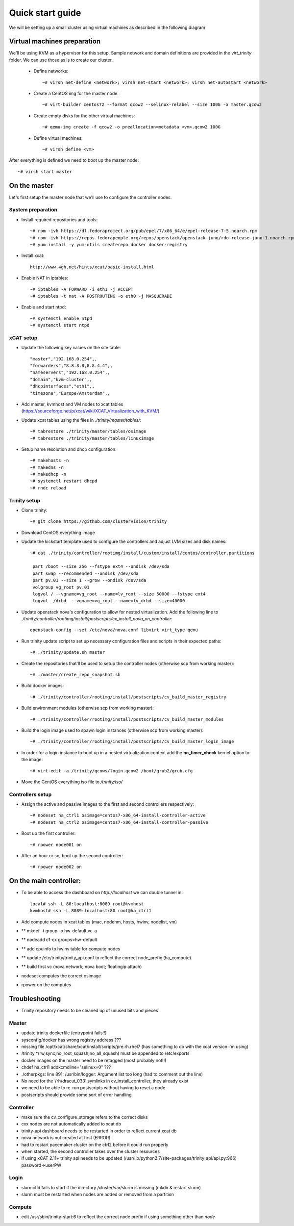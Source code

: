 =================
Quick start guide
=================

We will be setting up a small cluster using virtual machines as described in the following diagram

.. image:: file:///home/hicham/Documents/simple_arch_net.png

----------------------------
Virtual machines preparation
----------------------------
We'll be using KVM as a hypervisor for this setup.
Sample network and domain definitions are provided in the *virt_trinity* folder. We can use those as is to create our cluster.

    - Define networks::

        ~# virsh net-define <network>; virsh net-start <network>; virsh net-autostart <network>

    - Create a CentOS img for the master node::

        ~# virt-builder centos72 --format qcow2 --selinux-relabel --size 100G -o master.qcow2

    - Create empty disks for the other virtual machines::

        ~# qemu-img create -f qcow2 -o preallocation=metadata <vm>.qcow2 100G

    - Define virtual machines::

        ~# virsh define <vm>

After everything is defined we need to boot up the master node::

    ~# virsh start master
 

-------------
On the master
-------------

Let's first setup the master node that we'll use to configure the controller nodes.

System preparation
==================

- Install required repositories and tools::

    ~# rpm -ivh https://dl.fedoraproject.org/pub/epel/7/x86_64/e/epel-release-7-5.noarch.rpm
    ~# rpm -ivh https://repos.fedorapeople.org/repos/openstack/openstack-juno/rdo-release-juno-1.noarch.rpm
    ~# yum install -y yum-utils createrepo docker docker-registry

- Install xcat::

    http://www.4gh.net/hints/xcat/basic-install.html

- Enable NAT in iptables::

    ~# iptables -A FORWARD -i eth1 -j ACCEPT
    ~# iptables -t nat -A POSTROUTING -o eth0 -j MASQUERADE

- Enable and start ntpd::

    ~# systemctl enable ntpd
    ~# systemctl start ntpd


xCAT setup
==========

- Update the following key values on the site table::

    "master","192.168.0.254",,
    "forwarders","8.8.8.8,8.8.4.4",,
    "nameservers","192.168.0.254",,
    "domain","kvm-cluster",,
    "dhcpinterfaces","eth1",,
    "timezone","Europe/Amsterdam",,

- Add master, kvmhost and VM nodes to xcat tables (https://sourceforge.net/p/xcat/wiki/XCAT_Virtualization_with_KVM/)
- Update xcat tables using the files in *./trinity/master/tables/*::

    ~# tabrestore ./trinity/master/tables/osimage
    ~# tabrestore ./trinity/master/tables/linuximage

- Setup name resolution and dhcp configuration::

    ~# makehosts -n
    ~# makedns -n
    ~# makedhcp -n
    ~# systemctl restart dhcpd
    ~# rndc reload

Trinity setup
=============

- Clone trinity::

    ~# git clone https://github.com/clustervision/trinity

- Download CentOS everything image

- Update the kickstart template used to configure the controllers and adjust LVM sizes and disk names::

    ~# cat ./trinity/controller/rootimg/install/custom/install/centos/controller.partitions

     part /boot --size 256 --fstype ext4 --ondisk /dev/sda
     part swap --recommended --ondisk /dev/sda
     part pv.01 --size 1 --grow --ondisk /dev/sda
     volgroup vg_root pv.01
     logvol / --vgname=vg_root --name=lv_root --size 50000 --fstype ext4
     logvol  /drbd  --vgname=vg_root --name=lv_drbd --size=40000

- Update openstack nova's configuration to allow for nested virtualization. Add the following line to *./trinity/controller/rootimg/install/postscripts/cv_install_nova_on_controller*::

    openstack-config --set /etc/nova/nova.conf libvirt virt_type qemu

- Run trinity update script to set up necessary configuration files and scripts in their expected paths::

    ~# ./trinity/update.sh master

- Create the repositories that'll be used to setup the controller nodes (otherwise scp from working master)::

    ~# ./master/create_repo_snapshot.sh

- Build docker images::

    ~# ./trinity/controller/rootimg/install/postscripts/cv_build_master_registry

- Build environment modules (otherwise scp from working master)::

    ~# ./trinity/controller/rootimg/install/postscripts/cv_build_master_modules

- Build the login image used to spawn login instances (otherwise scp from working master)::

    ~# ./trinity/controller/rootimg/install/postscripts/cv_build_master_login_image

- In order for a login instance to boot up in a nested virtualization context add the **no_timer_check** kernel option to the image::

    ~# virt-edit -a /trinity/qcows/login.qcow2 /boot/grub2/grub.cfg

- Move the CentOS everything iso file to */trinity/iso/*


Controllers setup
=================

- Assign the active and passive images to the first and second controllers respectively::

    ~# nodeset ha_ctrl1 osimage=centos7-x86_64-install-controller-active
    ~# nodeset ha_ctrl2 osimage=centos7-x86_64-install-controller-passive

- Boot up the first controller::

    ~# rpower node001 on

- After an hour or so, boot up the second controller::

    ~# rpower node002 on


-----------------------
On the main controller:
-----------------------

- To be able to access the dashboard on *http://localhost* we can double tunnel in::

    local# ssh -L 80:localhost:8089 root@kvmhost
    kvmhost# ssh -L 8089:localhost:80 root@ha_ctrl1

- Add compute nodes in xcat tables (mac, nodehm, hosts, hwinv, nodelist, vm)
- ** mkdef -t group -o hw-default,vc-a
- ** nodeadd c1-cx groups=hw-default
- ** add cpuinfo to hwinv table for compute nodes
- ** update /etc/trinity/trinity_api.conf to reflect the correct node_prefix (ha_compute)
- ** build first vc (nova network; nova boot; floatingip attach)
- nodeset computes the correct osimage
- rpower on the computes

---------------
Troubleshooting
---------------

- Trinity repository needs to be cleaned up of unused bits and pieces

Master
======
- update trinity dockerfile (entrypoint fails!!)
- sysconfig/docker has wrong registry address ???
- missing file /opt/xcat/share/xcat/install/scripts/pre.rh.rhel7 (has something to do with the xcat version i'm using)
- /trinity \*(rw,sync,no_root_squash,no_all_squash) must be appended to /etc/exports
- docker images on the master need to be retagged (most probably not!!)
- chdef ha_ctrl1 addkcmdline="selinux=0" ???
- ./otherpkgs: line 891: /usr/bin/logger: Argument list too long (had to comment out the line)
- No need for the ‘/rh/dracut_033’ symlinks in cv_install_controller, they already exist
- we need to be able to re-run postscripts without having to reset a node
- postscripts should provide some sort of error handling

Controller
==========
- make sure the cv_configure_storage refers to the correct disks
- cxx nodes are not automatically added to xcat db
- trinity-api dashboard needs to be restarted in order to reflect current xcat db
- nova network is not created at first (ERROR)
- had to restart pacemaker cluster on the ctrl2 before it could run properly
- when started, the second controller takes over the cluster resources
- if using xCAT 2.11+ trinity api needs to be updated (/usr/lib/python2.7/site-packages/trinity_api/api.py:966) password=>userPW

Login
=====
- slurmctld fails to start if the directory /cluster/var/slurm is missing (mkdir & restart slurm)
- slurm must be restarted when nodes are added or removed from a partition

Compute
=======
- edit /usr/sbin/trinity-start:6 to reflect the correct node prefix if using something other than *node*


